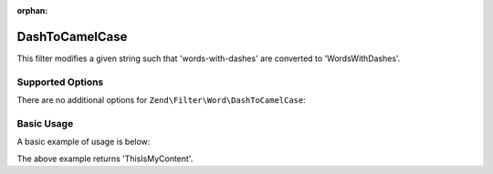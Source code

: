 :orphan:

.. _zend.filter.set.dashtocamelcase:

DashToCamelCase
---------------

This filter modifies a given string such that 'words-with-dashes' are converted to 'WordsWithDashes'.

.. _zend.filter.set.dashtocamelcase.options:

Supported Options
^^^^^^^^^^^^^^^^^

There are no additional options for ``Zend\Filter\Word\DashToCamelCase``:

.. _zend.filter.set.dashtocamelcase.basic:

Basic Usage
^^^^^^^^^^^

A basic example of usage is below:

.. code-block:: php
   :linenos:

   $filter = new Zend\Filter\Word\DashToCamelCase();

   print $filter->filter('this-is-my-content');

The above example returns 'ThisIsMyContent'.
